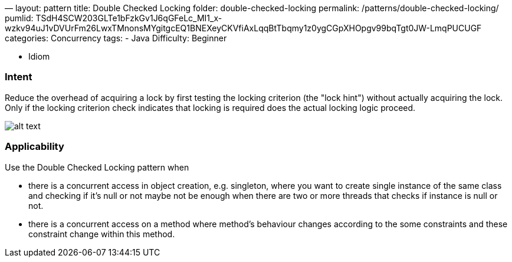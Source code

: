 —
layout: pattern
title: Double Checked Locking
folder: double-checked-locking
permalink: /patterns/double-checked-locking/
pumlid: TSdH4SCW203GLTe1bFzkGv1J6qGFeLc_MI1_x-wzkv94uJ1vDVUrFm26LwxTMnonsMYgitgcEQ1BNEXeyCKVfiAxLqqBtTbqmy1z0ygCGpXHOpgv99bqTgt0JW-LmqPUCUGF
categories: Concurrency
tags:
 - Java
 Difficulty: Beginner

- Idiom

=== Intent

Reduce the overhead of acquiring a lock by first testing the
locking criterion (the "lock hint") without actually acquiring the lock. Only
if the locking criterion check indicates that locking is required does the
actual locking logic proceed.

image:./etc/double_checked_locking_1.png[alt text]

=== Applicability

Use the Double Checked Locking pattern when

* there is a concurrent access in object creation, e.g. singleton, where you want to create single instance of the same class and checking if it's null or not maybe not be enough when there are two or more threads that checks if instance is null or not.
* there is a concurrent access on a method where method's behaviour changes according to the some constraints and these constraint change within this method.